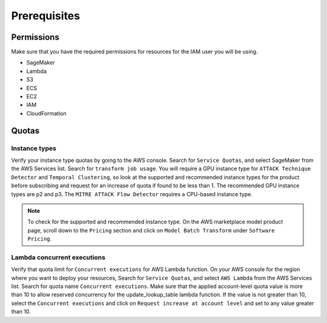 Prerequisites
=============

Permissions
-----------
Make sure that you have the required permissions for resources for the IAM user you will be using.

-  SageMaker
-  Lambda
-  S3
-  ECS
-  EC2
-  IAM
-  CloudFormation


Quotas
------

Instance types
~~~~~~~~~~~~~~

Verify your instance type quotas by going to the AWS console. Search for ``Service Quotas``, and select SageMaker from the AWS Services list. Search for ``transform job usage``. You will require a GPU instance type for ``ATTACK Technique Detector`` and ``Temporal Clustering``, so look at the supported and recommended instance types for the product before subscribing and request for an increase of quota if found to be less than 1. The recommended GPU instance types are p2 and p3. The ``MITRE ATTACK Flow Detector`` requires a CPU-based instance type.

.. note::
    To check for the supported and recommended instance type. On the AWS marketplace model product page, scroll down to the ``Pricing`` section and click on ``Model Batch Transform`` under ``Software Pricing``.

Lambda concurrent executions
~~~~~~~~~~~~~~~~~~~~~~~~~~~~

Verify that quota limit for ``Concurrent executions`` for AWS Lambda function. On your AWS console for the region where you want to deploy your resources, Search for ``Service Quotas``, and select ``AWS Lambda`` from the AWS Services list. Search for quota name ``Concurrent executions``. Make sure that the applied account-level quota value is more than 10 to allow reserved concurrency for the update_lookup_table lambda function. If the value is not greater than 10, select the ``Concurrent executions`` and click on ``Request increase at account level`` and set to any value greater than 10.

